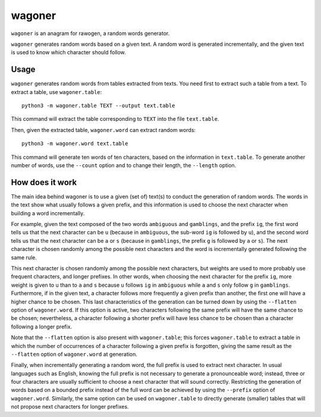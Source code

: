 wagoner
=======

``wagoner`` is an anagram for rawogen, a random words generator.

``wagoner`` generates random words based on a given text. A random word is generated incrementally, and the given text is used to know which character should follow.


Usage
-----

``wagoner`` generates random words from tables extracted from texts. You need first to extract such a table from a text. To extract a table, use ``wagoner.table``::

    python3 -m wagoner.table TEXT --output text.table

This command will extract the table corresponding to ``TEXT`` into the file ``text.table``.

Then, given the extracted table, ``wagoner.word`` can extract random words::

    python3 -m wagoner.word text.table

This command will generate ten words of ten characters, based on the information in ``text.table``. To generate another number of words, use the ``--count`` option and to change their length, the ``--length`` option.


How does it work
----------------

The main idea behind wagoner is to use a given (set of) text(s) to conduct the generation of random words. The words in the text show what usually follows a given prefix, and this information is used to choose the next character when building a word incrementally.

For example, given the text composed of the two words ``ambiguous`` and ``gamblings``, and the prefix ``ig``, the first word tells us that the next character can be ``u`` (because in ``ambiguous``, the sub-word ``ig`` is followed by ``u``), and the second word tells us that the next character can be ``a`` or ``s`` (because in ``gamblings``, the prefix ``g`` is followed by ``a`` or ``s``). The next character is chosen randomly among the possible next characters and the word is incrementally generated following the same rule.

This next character is chosen randomly among the possible next characters, but weights are used to more probably use frequent characters, and longer prefixes. In other words, when choosing the next character for the prefix ``ig``, more weight is given to ``u`` than to ``a`` and ``s`` because ``u`` follows ``ig`` in ``ambiguous`` while ``a`` and ``s`` only follow ``g`` in ``gamblings``. Furthermore, if in the given text, a character follows more frequently a given prefix than another, the first one will have a higher chance to be chosen. This last characteristics of the generation can be turned down by using the ``--flatten`` option of ``wagoner.word``. If this option is active, two characters following the same prefix will have the same chance to be chosen; nevertheless, a character following a shorter prefix will have less chance to be chosen than a character following a longer prefix.

Note that the ``--flatten`` option is also present with ``wagoner.table``; this forces ``wagoner.table`` to extract a table in which the number of occurrences of a character following a given prefix is forgotten, giving the same result as the ``--flatten`` option of ``wagoner.word`` at generation.

Finally, when incrementally generating a random word, the full prefix is used to extract next character. In usual languages such as English, knowing the full prefix is not necessary to generate a pronounceable word; instead, three or four characters are usually sufficient to choose a next character that will sound correctly. Restricting the generation of words based on a bounded prefix instead of the full word can be achieved by using the ``--prefix`` option of ``wagoner.word``. Similarly, the same option can be used on ``wagoner.table`` to directly generate (smaller) tables that will not propose next characters for longer prefixes.